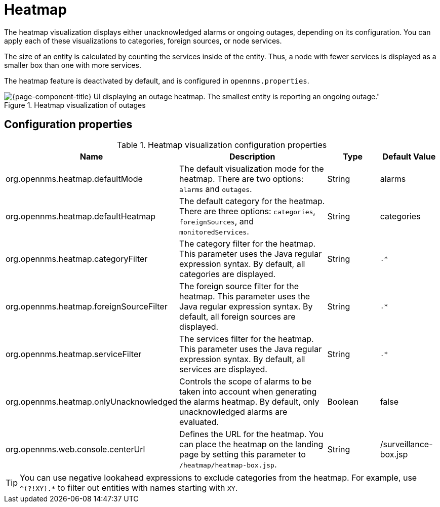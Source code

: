 
= Heatmap

The heatmap visualization displays either unacknowledged alarms or ongoing outages, depending on its configuration.
You can apply each of these visualizations to categories, foreign sources, or node services.

The size of an entity is calculated by counting the services inside of the entity.
Thus, a node with fewer services is displayed as a smaller box than one with more services.

The heatmap feature is deactivated by default, and is configured in `opennms.properties`.

.Heatmap visualization of outages
image::webui/heatmap/heatmap.png[{page-component-title} UI displaying an outage heatmap. The smallest entity is reporting an ongoing outage."]

== Configuration properties

.Heatmap visualization configuration properties
[cols="2,3,1,1"]
|===
| Name  | Description   | Type  | Default Value

| org.opennms.heatmap.defaultMode
| The default visualization mode for the heatmap.
There are two options: `alarms` and `outages`.
| String
| alarms

| org.opennms.heatmap.defaultHeatmap
| The default category for the heatmap.
There are three options: `categories`, `foreignSources`, and `monitoredServices`.
| String
| categories

| org.opennms.heatmap.categoryFilter
| The category filter for the heatmap.
This parameter uses the Java regular expression syntax.
By default, all categories are displayed.
| String
| `.*`

| org.opennms.heatmap.foreignSourceFilter
| The foreign source filter for the heatmap.
This parameter uses the Java regular expression syntax.
By default, all foreign sources are displayed.
| String
| `.*`

| org.opennms.heatmap.serviceFilter
| The services filter for the heatmap.
This parameter uses the Java regular expression syntax.
By default, all services are displayed.
| String
| `.*`

| org.opennms.heatmap.onlyUnacknowledged
| Controls the scope of alarms to be taken into account when generating the alarms heatmap.
By default, only unacknowledged alarms are evaluated.
| Boolean
| false

| org.opennms.web.console.centerUrl
| Defines the URL for the heatmap.
You can place the heatmap on the landing page by setting this parameter to `/heatmap/heatmap-box.jsp`.
| String
| /surveillance-box.jsp
|===

TIP: You can use negative lookahead expressions to exclude categories from the heatmap.
For example, use `^(?!XY).*` to filter out entities with names starting with `XY`.
